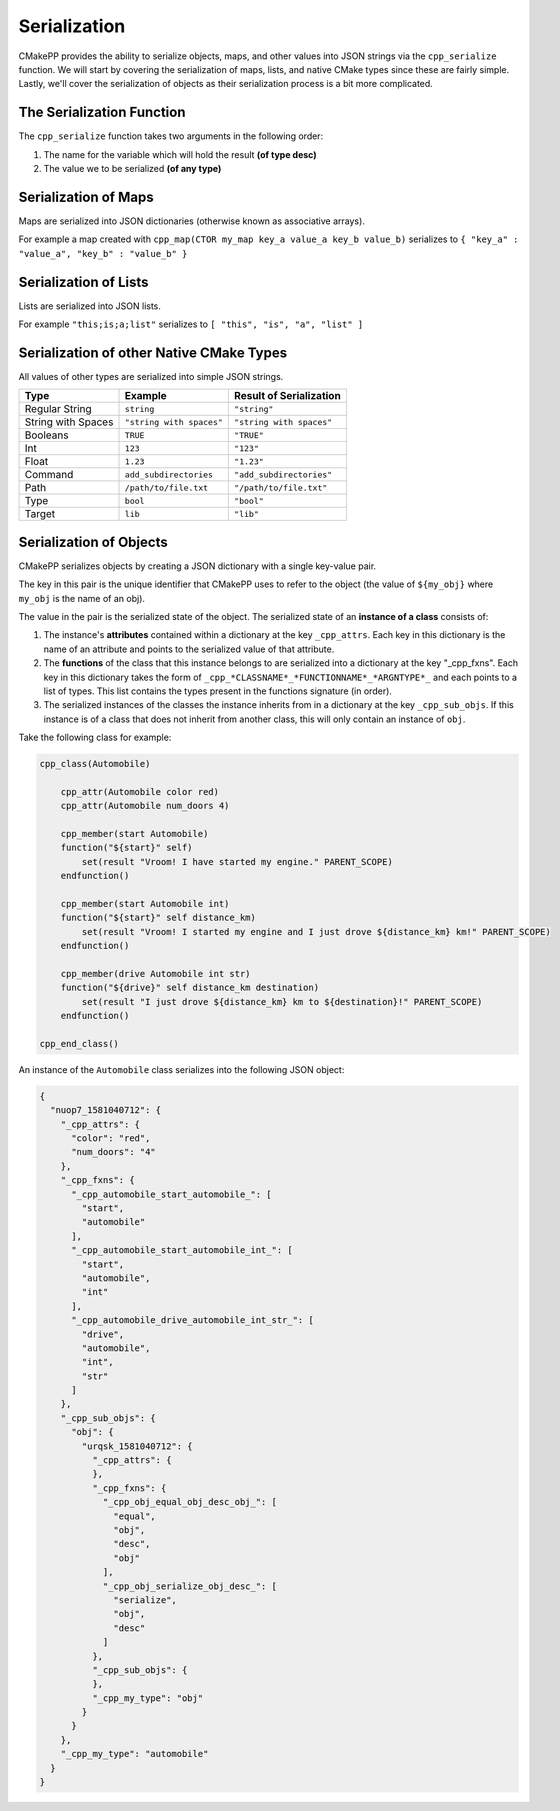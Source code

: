 *************
Serialization
*************

CMakePP provides the ability to serialize objects, maps, and other values into
JSON strings via the ``cpp_serialize`` function. We will start by covering the
serialization of maps, lists, and native CMake types since these are fairly
simple. Lastly, we'll cover the serialization of objects as their serialization
process is a bit more complicated.

The Serialization Function
==========================

The ``cpp_serialize`` function takes two arguments in the following order:

1. The name for the variable which will hold the result **(of type desc)**
2. The value we to be serialized **(of any type)**

Serialization of Maps
=====================

Maps are serialized into JSON dictionaries (otherwise known as associative
arrays).

For example a map created with
``cpp_map(CTOR my_map key_a value_a key_b value_b)`` serializes to
``{ "key_a" : "value_a", "key_b" : "value_b" }``

Serialization of Lists
======================

Lists are serialized into JSON lists.

For example ``"this;is;a;list"`` serializes to
``[ "this", "is", "a", "list" ]``

Serialization of other Native CMake Types
=========================================

All values of other types are serialized into simple JSON strings.

+--------------------+--------------------------+--------------------------+
| Type               | Example                  | Result of Serialization  |
+====================+==========================+==========================+
| Regular String     | ``string``               | ``"string"``             |
+--------------------+--------------------------+--------------------------+
| String with Spaces | ``"string with spaces"`` | ``"string with spaces"`` |
+--------------------+--------------------------+--------------------------+
| Booleans           | ``TRUE``                 | ``"TRUE"``               |
+--------------------+--------------------------+--------------------------+
| Int                | ``123``                  | ``"123"``                |
+--------------------+--------------------------+--------------------------+
| Float              | ``1.23``                 | ``"1.23"``               |
+--------------------+--------------------------+--------------------------+
| Command            | ``add_subdirectories``   | ``"add_subdirectories"`` |
+--------------------+--------------------------+--------------------------+
| Path               | ``/path/to/file.txt``    | ``"/path/to/file.txt"``  |
+--------------------+--------------------------+--------------------------+
| Type               | ``bool``                 | ``"bool"``               |
+--------------------+--------------------------+--------------------------+
| Target             | ``lib``                  | ``"lib"``                |
+--------------------+--------------------------+--------------------------+

.. TODO potentially add generator expressions to this list

Serialization of Objects
========================

CMakePP serializes objects by creating a JSON dictionary with a single
key-value pair.

The key in this pair is the unique identifier that CMakePP uses
to refer to the object (the value of ``${my_obj}`` where ``my_obj`` is the name
of an obj).

The value in the pair is the serialized state of the object. The serialized
state of an **instance of a class** consists of:

1. The instance's **attributes** contained within a dictionary at the key
   ``_cpp_attrs``. Each key in this dictionary is the name of an attribute and
   points to the serialized value of that attribute.
2. The **functions** of the class that this instance belongs to are serialized into
   a dictionary at the key "_cpp_fxns". Each key in this dictionary takes the
   form of ``_cpp_*CLASSNAME*_*FUNCTIONNAME*_*ARGNTYPE*_`` and each points to
   a list of types. This list contains the types present in the functions
   signature (in order).
3. The serialized instances of the classes the instance inherits from in a
   dictionary at the key ``_cpp_sub_objs``. If this instance is of a class
   that does not inherit from another class, this will only contain an
   instance of ``obj``.

Take the following class for example:

.. code-block:: cmake

  cpp_class(Automobile)

      cpp_attr(Automobile color red)
      cpp_attr(Automobile num_doors 4)

      cpp_member(start Automobile)
      function("${start}" self)
          set(result "Vroom! I have started my engine." PARENT_SCOPE)
      endfunction()

      cpp_member(start Automobile int)
      function("${start}" self distance_km)
          set(result "Vroom! I started my engine and I just drove ${distance_km} km!" PARENT_SCOPE)
      endfunction()

      cpp_member(drive Automobile int str)
      function("${drive}" self distance_km destination)
          set(result "I just drove ${distance_km} km to ${destination}!" PARENT_SCOPE)
      endfunction()

  cpp_end_class()

An instance of the ``Automobile`` class serializes into the following JSON
object:

.. code-block:: JSON

  {
    "nuop7_1581040712": {
      "_cpp_attrs": {
        "color": "red",
        "num_doors": "4"
      },
      "_cpp_fxns": {
        "_cpp_automobile_start_automobile_": [
          "start",
          "automobile"
        ],
        "_cpp_automobile_start_automobile_int_": [
          "start",
          "automobile",
          "int"
        ],
        "_cpp_automobile_drive_automobile_int_str_": [
          "drive",
          "automobile",
          "int",
          "str"
        ]
      },
      "_cpp_sub_objs": {                              
        "obj": {
          "urqsk_1581040712": {
            "_cpp_attrs": {
            },
            "_cpp_fxns": {
              "_cpp_obj_equal_obj_desc_obj_": [
                "equal",
                "obj",
                "desc",
                "obj"
              ],
              "_cpp_obj_serialize_obj_desc_": [
                "serialize",
                "obj",
                "desc"
              ]
            },
            "_cpp_sub_objs": {
            },
            "_cpp_my_type": "obj"
          }
        }
      },
      "_cpp_my_type": "automobile"
    }
  }
